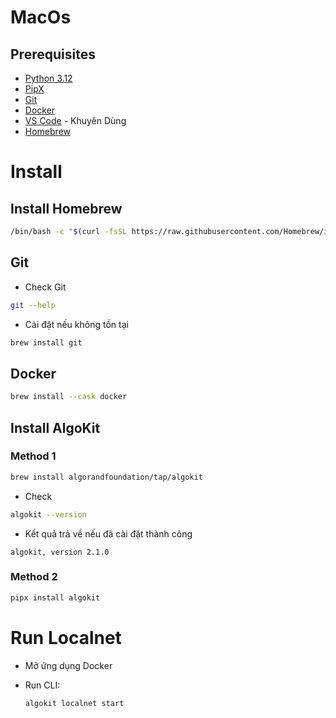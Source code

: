 * MacOs
** Prerequisites
- [[https://www.python.org/downloads/][Python 3.12]]
- [[https://pypa.github.io/pipx/#on-linux-install-via-pip-requires-pip-190-or-later][PipX]]
- [[https://github.com/git-guides/install-git#install-git][Git]]
- [[https://docker.com/download/][Docker]]
- [[https://code.visualstudio.com/download][VS Code]] - Khuyên Dùng
- [[https://docs.brew.sh/Installation][Homebrew]]

* Install
** Install Homebrew
#+begin_src sh
/bin/bash -c "$(curl -fsSL https://raw.githubusercontent.com/Homebrew/install/HEAD/install.sh)"
#+end_src

** Git
- Check Git
#+begin_src sh :results output :session share :async true
git --help
#+end_src

- Cài đặt nếu không tồn tại
#+begin_src sh
brew install git
#+end_src

** Docker
#+begin_src sh
brew install --cask docker
#+end_src

** Install AlgoKit
*** Method 1
#+begin_src sh
brew install algorandfoundation/tap/algokit
#+end_src

- Check
#+begin_src sh :results output
algokit --version
#+end_src

+ Kết quả trả về nếu đã cài đặt thành công
: algokit, version 2.1.0

*** Method 2
#+begin_src sh :results output
pipx install algokit
#+end_src

* Run Localnet
+ Mở ứng dụng Docker
+ Run CLI:
  #+begin_src sh
algokit localnet start
  #+end_src
